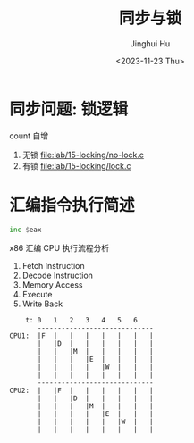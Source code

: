#+TITLE: 同步与锁
#+AUTHOR: Jinghui Hu
#+EMAIL: hujinghui@buaa.edu.cn
#+DATE: <2023-11-23 Thu>
#+STARTUP: overview num indent
#+OPTIONS: ^:nil


* 同步问题: 锁逻辑
count 自增
1. 无锁 [[file:lab/15-locking/no-lock.c]]
2. 有锁 [[file:lab/15-locking/lock.c]]

* 汇编指令执行简述
#+BEGIN_SRC asm
  inc $eax
#+END_SRC

x86 汇编 CPU 执行流程分析
1. Fetch Instruction
2. Decode Instruction
3. Memory Access
4. Execute
5. Write Back

#+BEGIN_EXAMPLE
      t: 0   1   2   3   4   5   6
         -----------------------------
  CPU1:  |F  |   |   |   |   |   |   |
         |   |D  |   |   |   |   |   |
         |   |   |M  |   |   |   |   |
         |   |   |   |E  |   |   |   |
         |   |   |   |   |W  |   |   |
         |   |   |   |   |   |   |   |
         -----------------------------
  CPU2:  |   |F  |   |   |   |   |   |
         |   |   |D  |   |   |   |   |
         |   |   |   |M  |   |   |   |
         |   |   |   |   |E  |   |   |
         |   |   |   |   |   |W  |   |
         |   |   |   |   |   |   |   |
#+END_EXAMPLE
